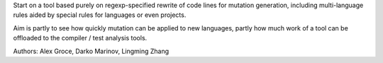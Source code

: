 Start on a tool based purely on regexp-specified rewrite of code lines for mutation generation, including
multi-language rules aided by special rules for languages or even projects.

Aim is partly to see how quickly mutation can be applied to new languages, partly how much work of a tool can be
offloaded to the compiler / test analysis tools.

Authors:  Alex Groce, Darko Marinov, Lingming Zhang


